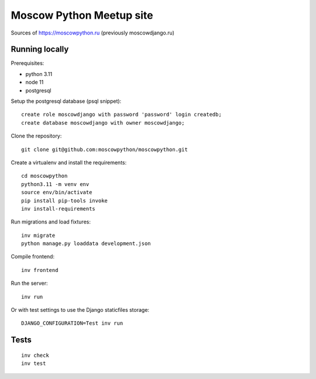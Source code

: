Moscow Python Meetup site
=========================

Sources of https://moscowpython.ru (previously moscowdjango.ru)


Running locally
---------------

Prerequisites:

- python 3.11
- node 11
- postgresql

Setup the postgresql database (psql snippet)::

    create role moscowdjango with password 'password' login createdb;
    create database moscowdjango with owner moscowdjango;

Clone the repository::

    git clone git@github.com:moscowpython/moscowpython.git

Create a virtualenv and install the requirements::

    cd moscowpython
    python3.11 -m venv env
    source env/bin/activate
    pip install pip-tools invoke
    inv install-requirements

Run migrations and load fixtures::

    inv migrate
    python manage.py loaddata development.json

Compile frontend::

    inv frontend

Run the server::

    inv run

Or with test settings to use the Django staticfiles storage::

    DJANGO_CONFIGURATION=Test inv run

Tests
-----
::

    inv check
    inv test
